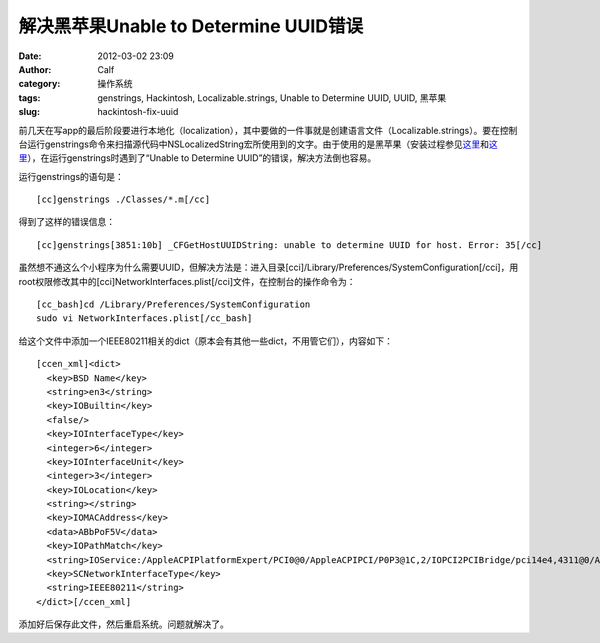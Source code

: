 解决黑苹果Unable to Determine UUID错误
###############################
:date: 2012-03-02 23:09
:author: Calf
:category: 操作系统
:tags: genstrings, Hackintosh, Localizable.strings, Unable to Determine UUID, UUID, 黑苹果
:slug: hackintosh-fix-uuid

前几天在写app的最后阶段要进行本地化（localization），其中要做的一件事就是创建语言文件（Localizable.strings）。要在控制台运行genstrings命令来扫描源代码中NSLocalizedString宏所使用到的文字。由于使用的是黑苹果（安装过程参见\ `这里`_\ 和\ `这里 <http://www.gocalf.com/blog/dell-e6400-mac-10-6-8.html>`__\ ），在运行genstrings时遇到了“Unable
to Determine UUID”的错误，解决方法倒也容易。

运行genstrings的语句是：

::

    [cc]genstrings ./Classes/*.m[/cc]

得到了这样的错误信息：

::

    [cc]genstrings[3851:10b] _CFGetHostUUIDString: unable to determine UUID for host. Error: 35[/cc]

虽然想不通这么个小程序为什么需要UUID，但解决方法是：进入目录[cci]/Library/Preferences/SystemConfiguration[/cci]，用root权限修改其中的[cci]NetworkInterfaces.plist[/cci]文件，在控制台的操作命令为：

::

    [cc_bash]cd /Library/Preferences/SystemConfiguration
    sudo vi NetworkInterfaces.plist[/cc_bash]

给这个文件中添加一个IEEE80211相关的dict（原本会有其他一些dict，不用管它们），内容如下：

::

    [ccen_xml]<dict>
      <key>BSD Name</key>
      <string>en3</string>
      <key>IOBuiltin</key>
      <false/>
      <key>IOInterfaceType</key>
      <integer>6</integer>
      <key>IOInterfaceUnit</key>
      <integer>3</integer>
      <key>IOLocation</key>
      <string></string>
      <key>IOMACAddress</key>
      <data>ABbPoF5V</data>
      <key>IOPathMatch</key>
      <string>IOService:/AppleACPIPlatformExpert/PCI0@0/AppleACPIPCI/P0P3@1C,2/IOPCI2PCIBridge/pci14e4,4311@0/AirPort_Brcm43xx/IO80211Interface</string>
      <key>SCNetworkInterfaceType</key>
      <string>IEEE80211</string>
    </dict>[/ccen_xml]

添加好后保存此文件，然后重启系统。问题就解决了。

.. _这里: http://www.gocalf.com/blog/dell-e6400-install-mac.html
